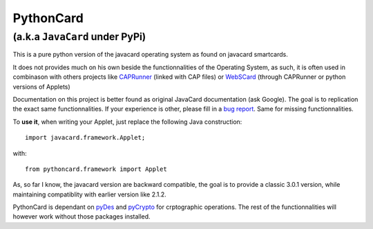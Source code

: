 ============
 PythonCard
============

---------------------------------
 (a.k.a ``JavaCard`` under PyPi)
---------------------------------

This is a pure python version of the javacard operating system as found on
javacard smartcards.

It does not provides much on his own beside the functionnalities of the
Operating System, as such, it is often used in combinason with others projects
like CAPRunner_ (linked with CAP files) or WebSCard_ (through CAPRunner or
python versions of Applets)

Documentation on this project is better found as original JavaCard
documentation (ask Google). The goal is to replication the exact same
functionnalities. If your experience is other, please fill in a `bug report`_.
Same for missing functionnalities.

To **use it**, when writing your Applet, just replace the following Java
construction::

    import javacard.framework.Applet;

with::

    from pythoncard.framework import Applet

As, so far I know, the javacard version are backward compatible, the goal is to
provide a classic 3.0.1 version, while maintaining compatiblity with earlier
version like 2.1.2.

PythonCard is dependant on pyDes_ and pyCrypto_ for crptographic operations. The
rest of the functionnalities will however work without those packages installed.

.. _CAPRunner: https://bitbucket.org/benallard/caprunner
.. _WebSCard: https://bitbucket.org/benallard/webscard
.. _`bug report`: https://bitbucket.org/benallard/pythoncard/issues
.. _pyDes: http://twhiteman.netfirms.com/des.html
.. _pyCrypto: https://www.dlitz.net/software/pycrypto/
